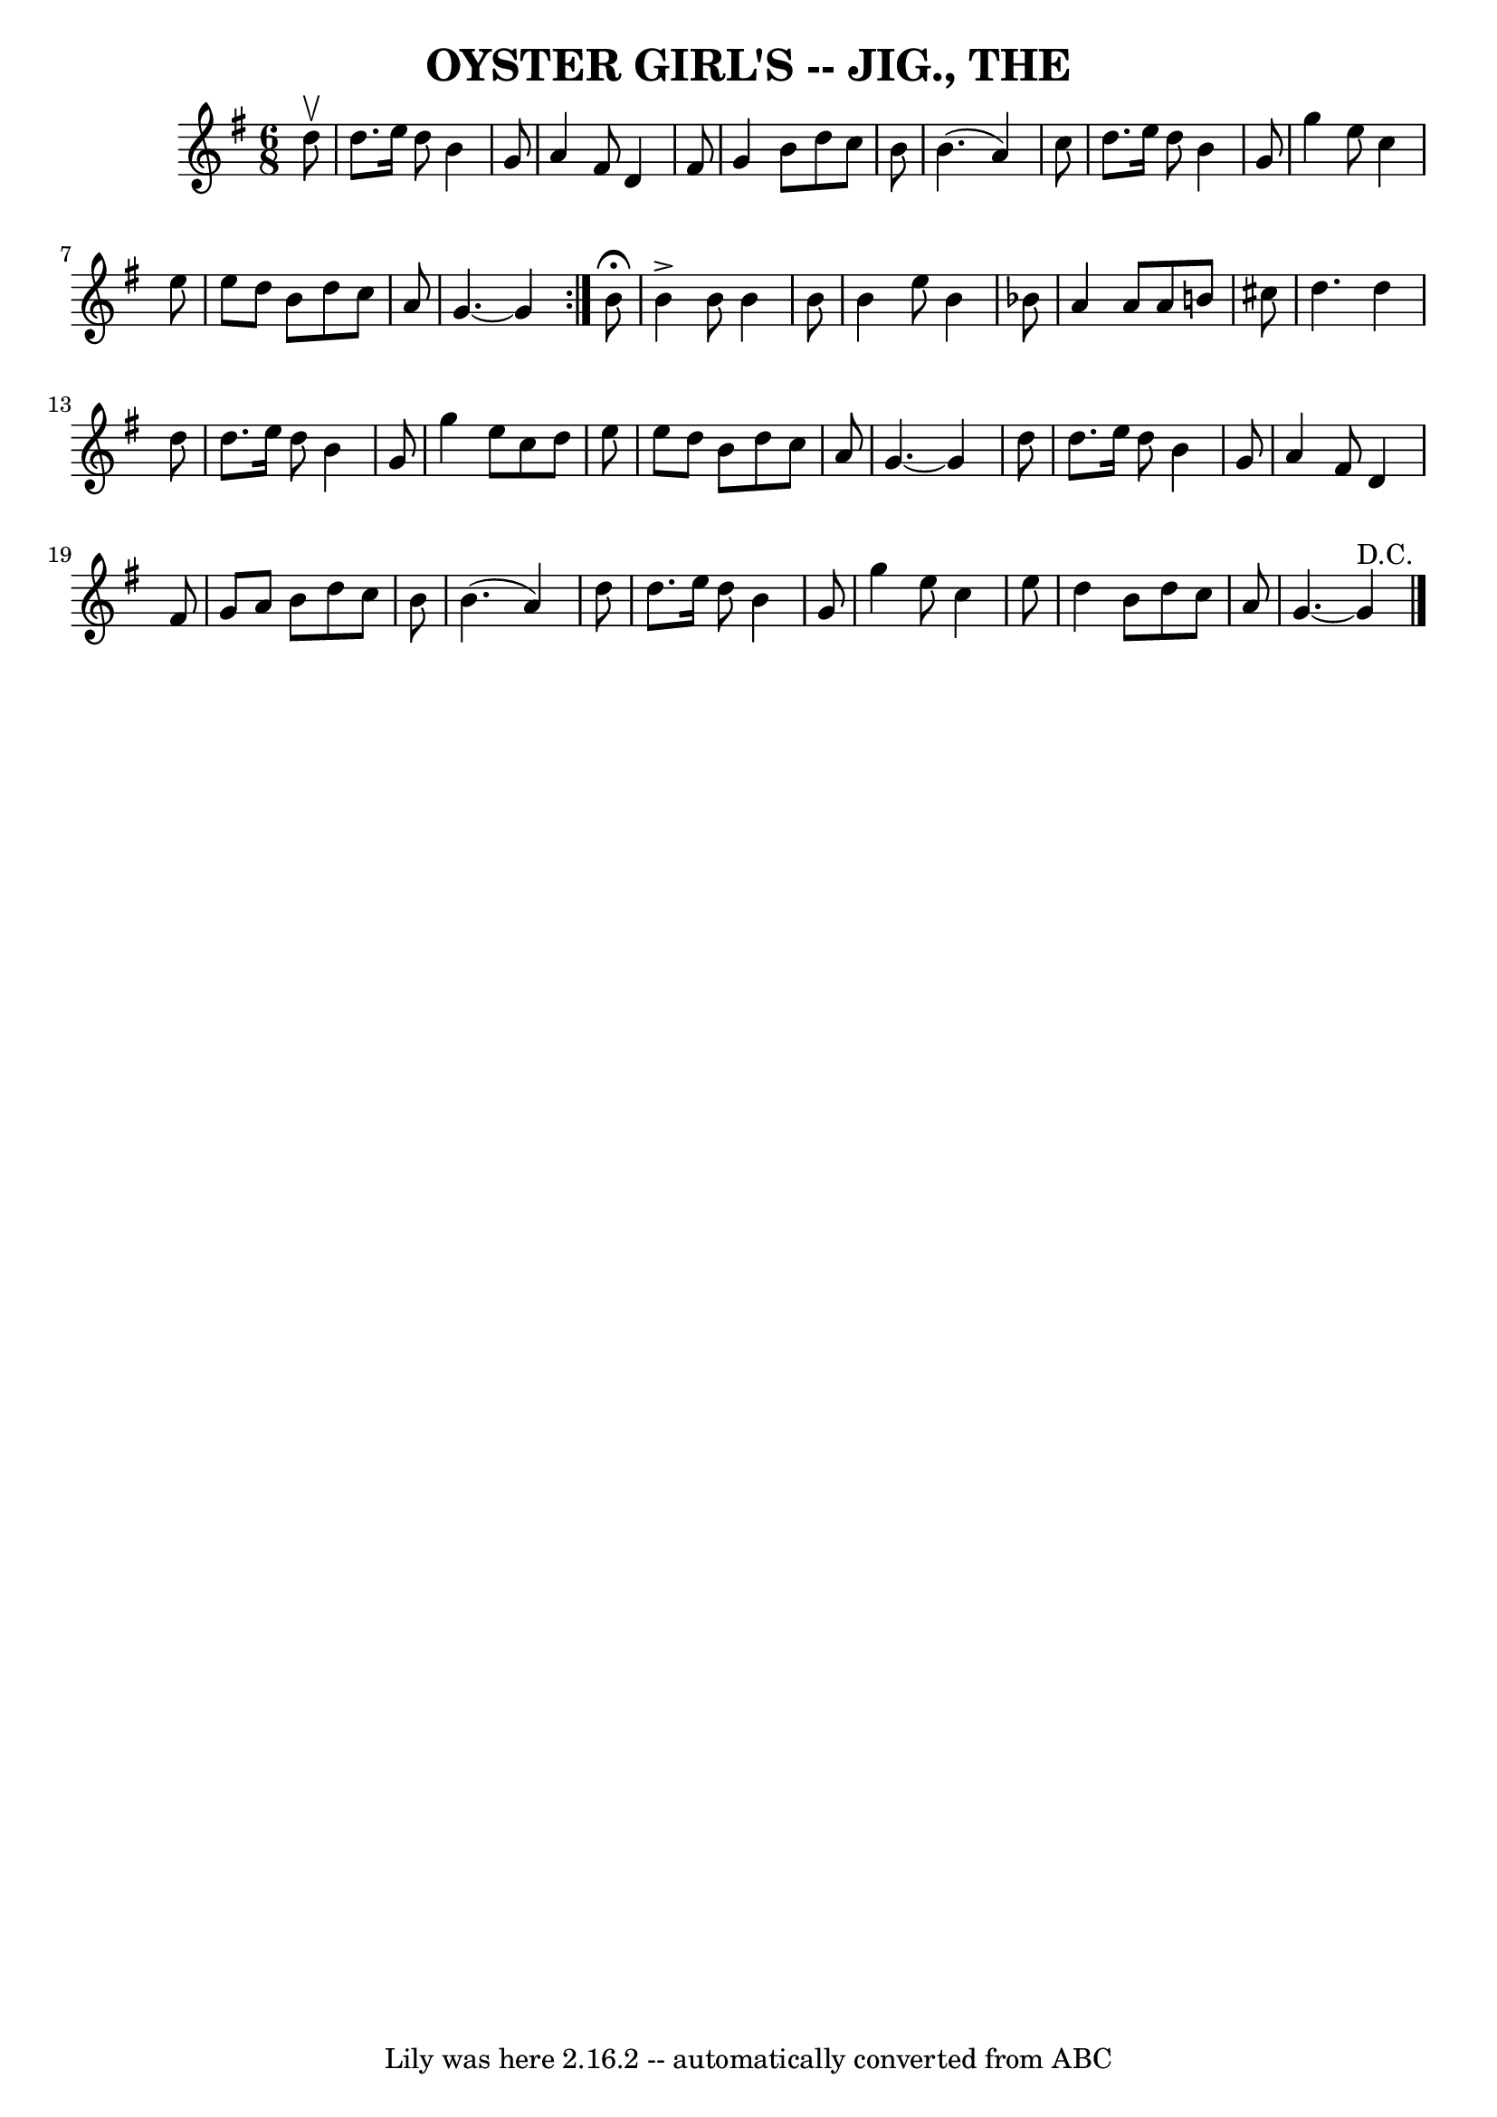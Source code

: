 \version "2.7.40"
\header {
	book = "Coles pg. 65.2"
	crossRefNumber = "18"
	footnotes = ""
	tagline = "Lily was here 2.16.2 -- automatically converted from ABC"
	title = "OYSTER GIRL'S -- JIG., THE"
}
voicedefault =  {
\set Score.defaultBarType = "empty"

\repeat volta 2 {
\time 6/8 \key g \major   d''8 ^\upbow \bar "|"   d''8.    e''16    d''8    b'4 
   g'8  \bar "|"   a'4    fis'8    d'4    fis'8  \bar "|"   g'4    b'8    d''8  
  c''8    b'8  \bar "|"   b'4. (   a'4  -)   c''8  \bar "|"     d''8.    e''16  
  d''8    b'4    g'8  \bar "|"   g''4    e''8    c''4    e''8  \bar "|"   e''8  
  d''8    b'8    d''8    c''8    a'8  \bar "|"   g'4.   ~    g'4      }     b'8 
^\fermata \bar "|"   b'4 ^\accent   b'8    b'4    b'8  \bar "|"   b'4    e''8   
 b'4    bes'8  \bar "|"   a'4    a'8    a'8    b'8    cis''8  \bar "|"   d''4.  
  d''4    d''8  \bar "|"     d''8.    e''16    d''8    b'4    g'8  \bar "|"   
g''4    e''8    c''8    d''8    e''8  \bar "|"   e''8    d''8    b'8    d''8    
c''8    a'8  \bar "|"   g'4.   ~    g'4    d''8  \bar "|"     d''8.    e''16    
d''8    b'4    g'8  \bar "|"   a'4    fis'8    d'4    fis'8  \bar "|"   g'8    
a'8    b'8    d''8    c''8    b'8  \bar "|"   b'4. (   a'4  -)   d''8  \bar "|" 
    d''8.    e''16    d''8    b'4    g'8  \bar "|"   g''4    e''8    c''4    
e''8  \bar "|"   d''4    b'8    d''8    c''8    a'8  \bar "|"   g'4.   ~    g'4 
^"D.C." \bar "|."   
}

\score{
    <<

	\context Staff="default"
	{
	    \voicedefault 
	}

    >>
	\layout {
	}
	\midi {}
}

